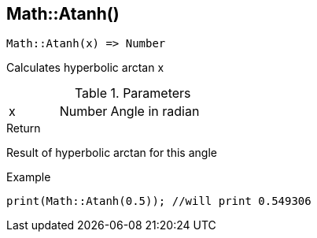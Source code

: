 [.nxsl-function]
[[func-math-atanh]]
== Math::Atanh()

[source,c]
----
Math::Atanh(x) => Number
----

Calculates hyperbolic arctan x

.Parameters
[cols="1,1,3" grid="none", frame="none"]
|===
|x|Number|Angle in radian 
|===

.Return
Result of hyperbolic arctan for this angle

.Example
[source,c]
----
print(Math::Atanh(0.5)); //will print 0.549306
----
